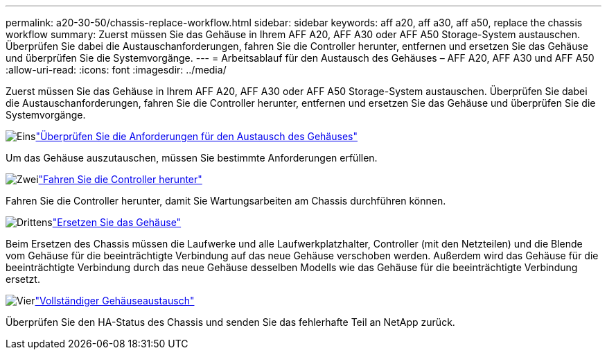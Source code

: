 ---
permalink: a20-30-50/chassis-replace-workflow.html 
sidebar: sidebar 
keywords: aff a20, aff a30, aff a50, replace the chassis workflow 
summary: Zuerst müssen Sie das Gehäuse in Ihrem AFF A20, AFF A30 oder AFF A50 Storage-System austauschen. Überprüfen Sie dabei die Austauschanforderungen, fahren Sie die Controller herunter, entfernen und ersetzen Sie das Gehäuse und überprüfen Sie die Systemvorgänge. 
---
= Arbeitsablauf für den Austausch des Gehäuses – AFF A20, AFF A30 und AFF A50
:allow-uri-read: 
:icons: font
:imagesdir: ../media/


[role="lead"]
Zuerst müssen Sie das Gehäuse in Ihrem AFF A20, AFF A30 oder AFF A50 Storage-System austauschen. Überprüfen Sie dabei die Austauschanforderungen, fahren Sie die Controller herunter, entfernen und ersetzen Sie das Gehäuse und überprüfen Sie die Systemvorgänge.

.image:https://raw.githubusercontent.com/NetAppDocs/common/main/media/number-1.png["Eins"]link:chassis-replace-requirements.html["Überprüfen Sie die Anforderungen für den Austausch des Gehäuses"]
[role="quick-margin-para"]
Um das Gehäuse auszutauschen, müssen Sie bestimmte Anforderungen erfüllen.

.image:https://raw.githubusercontent.com/NetAppDocs/common/main/media/number-2.png["Zwei"]link:chassis-replace-shutdown.html["Fahren Sie die Controller herunter"]
[role="quick-margin-para"]
Fahren Sie die Controller herunter, damit Sie Wartungsarbeiten am Chassis durchführen können.

.image:https://raw.githubusercontent.com/NetAppDocs/common/main/media/number-3.png["Drittens"]link:chassis-replace-move-hardware.html["Ersetzen Sie das Gehäuse"]
[role="quick-margin-para"]
Beim Ersetzen des Chassis müssen die Laufwerke und alle Laufwerkplatzhalter, Controller (mit den Netzteilen) und die Blende vom Gehäuse für die beeinträchtigte Verbindung auf das neue Gehäuse verschoben werden. Außerdem wird das Gehäuse für die beeinträchtigte Verbindung durch das neue Gehäuse desselben Modells wie das Gehäuse für die beeinträchtigte Verbindung ersetzt.

.image:https://raw.githubusercontent.com/NetAppDocs/common/main/media/number-4.png["Vier"]link:chassis-replace-complete-system-restore-rma.html["Vollständiger Gehäuseaustausch"]
[role="quick-margin-para"]
Überprüfen Sie den HA-Status des Chassis und senden Sie das fehlerhafte Teil an NetApp zurück.
